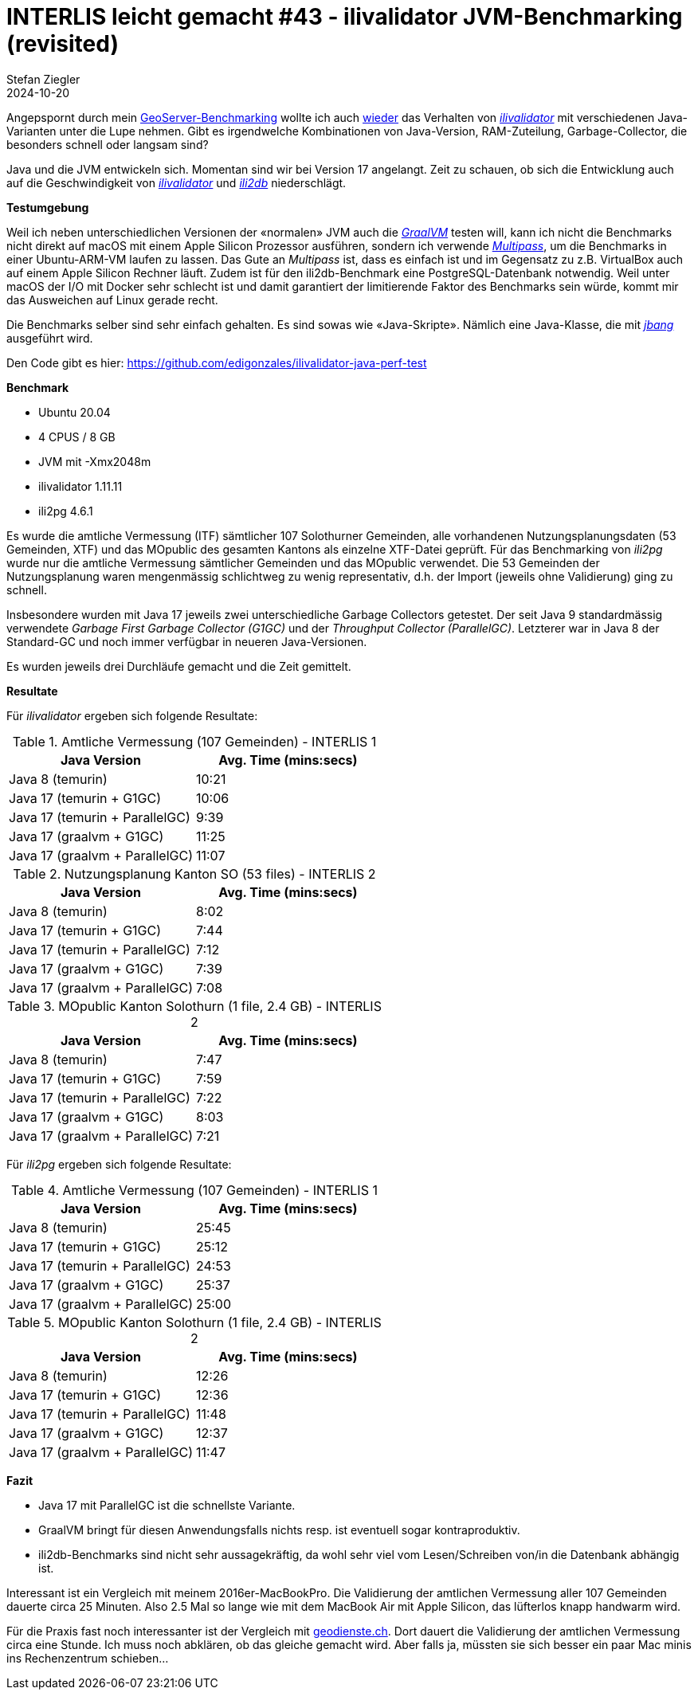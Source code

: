 = INTERLIS leicht gemacht #43 - ilivalidator JVM-Benchmarking (revisited)
Stefan Ziegler
2024-10-20
:jbake-type: post
:jbake-status: published
:jbake-tags: INTERLIS,Java,ilivalidator,JVM,GraalVM,OpenJDK
:idprefix:

Angepspornt durch mein https://blog.sogeo.services/blog/2024/10/15/geoserver_on_steroids.html[GeoServer-Benchmarking] wollte ich auch https://blog.sogeo.services/blog/2021/11/28/interlis-leicht-gemacht-number-27.html[wieder] das Verhalten von https://github.com/claeis/ilivalidator[_ilivalidator_]  mit verschiedenen Java-Varianten unter die Lupe nehmen. Gibt es irgendwelche Kombinationen von Java-Version, RAM-Zuteilung, Garbage-Collector, die besonders schnell oder langsam sind?




Java und die JVM entwickeln sich. Momentan sind wir bei Version 17 angelangt. Zeit zu schauen, ob sich die Entwicklung auch auf die Geschwindigkeit von https://github.com/claeis/ilivalidator[_ilivalidator_] und https://github.com/claeis/ili2db[_ili2db_] niederschlägt.

**Testumgebung**

Weil ich neben unterschiedlichen Versionen der &laquo;normalen&raquo; JVM auch die https://www.graalvm.org/java/[_GraalVM_] testen will, kann ich nicht die Benchmarks nicht direkt auf macOS mit einem Apple Silicon Prozessor ausführen, sondern ich verwende https://multipass.run/[_Multipass_], um die Benchmarks in einer Ubuntu-ARM-VM laufen zu lassen. Das Gute an _Multipass_ ist, dass es einfach ist und im Gegensatz zu z.B. VirtualBox auch auf einem Apple Silicon Rechner läuft. Zudem ist für den ili2db-Benchmark eine PostgreSQL-Datenbank notwendig. Weil unter macOS der I/O mit Docker sehr schlecht ist und damit garantiert der limitierende Faktor des Benchmarks sein würde, kommt mir das Ausweichen auf Linux gerade recht.

Die Benchmarks selber sind sehr einfach gehalten. Es sind sowas wie &laquo;Java-Skripte&raquo;. Nämlich eine Java-Klasse, die mit https://www.jbang.dev/[_jbang_] ausgeführt wird.

Den Code gibt es hier: https://github.com/edigonzales/ilivalidator-java-perf-test

**Benchmark**

- Ubuntu 20.04
- 4 CPUS / 8 GB 
- JVM mit -Xmx2048m
- ilivalidator 1.11.11
- ili2pg 4.6.1

Es wurde die amtliche Vermessung (ITF) sämtlicher 107 Solothurner Gemeinden, alle vorhandenen Nutzungsplanungsdaten (53 Gemeinden, XTF) und das MOpublic des gesamten Kantons als einzelne XTF-Datei geprüft. Für das Benchmarking von _ili2pg_ wurde nur die amtliche Vermessung sämtlicher Gemeinden und das MOpublic verwendet. Die 53 Gemeinden der Nutzungsplanung waren mengenmässig schlichtweg zu wenig representativ, d.h. der Import (jeweils ohne Validierung) ging zu schnell.

Insbesondere wurden mit Java 17 jeweils zwei unterschiedliche Garbage Collectors getestet. Der seit Java 9 standardmässig verwendete _Garbage First Garbage Collector (G1GC)_ und der _Throughput Collector (ParallelGC)_. Letzterer war in Java 8 der Standard-GC und noch immer verfügbar in neueren Java-Versionen.

Es wurden jeweils drei Durchläufe gemacht und die Zeit gemittelt.

**Resultate**

Für _ilivalidator_ ergeben sich folgende Resultate:

.Amtliche Vermessung (107 Gemeinden) - INTERLIS 1
[cols="1,1"]
|===
|Java Version |Avg. Time (mins:secs)

|Java 8 (temurin)
|10:21
|Java 17 (temurin + G1GC)
|10:06
|Java 17 (temurin + ParallelGC)
|9:39
|Java 17 (graalvm + G1GC)
|11:25
|Java 17 (graalvm + ParallelGC)
|11:07
|===

.Nutzungsplanung Kanton SO (53 files) - INTERLIS 2
[cols="1,1"]
|===
|Java Version |Avg. Time (mins:secs)

|Java 8 (temurin)
|8:02
|Java 17 (temurin + G1GC)
|7:44
|Java 17 (temurin + ParallelGC)
|7:12
|Java 17 (graalvm + G1GC)
|7:39
|Java 17 (graalvm + ParallelGC)
|7:08
|===

.MOpublic Kanton Solothurn (1 file, 2.4 GB) - INTERLIS 2
[cols="1,1"]
|===
|Java Version |Avg. Time (mins:secs)

|Java 8 (temurin)
|7:47
|Java 17 (temurin + G1GC)
|7:59
|Java 17 (temurin + ParallelGC)
|7:22
|Java 17 (graalvm + G1GC)
|8:03
|Java 17 (graalvm + ParallelGC)
|7:21
|===

Für _ili2pg_ ergeben sich folgende Resultate:

.Amtliche Vermessung (107 Gemeinden) - INTERLIS 1
[cols="1,1"]
|===
|Java Version |Avg. Time (mins:secs)

|Java 8 (temurin)
|25:45
|Java 17 (temurin + G1GC)
|25:12
|Java 17 (temurin + ParallelGC)
|24:53
|Java 17 (graalvm + G1GC)
|25:37
|Java 17 (graalvm + ParallelGC)
|25:00
|===

.MOpublic Kanton Solothurn (1 file, 2.4 GB) - INTERLIS 2
[cols="1,1"]
|===
|Java Version |Avg. Time (mins:secs)

|Java 8 (temurin)
|12:26
|Java 17 (temurin + G1GC)
|12:36
|Java 17 (temurin + ParallelGC)
|11:48
|Java 17 (graalvm + G1GC)
|12:37
|Java 17 (graalvm + ParallelGC)
|11:47
|===

**Fazit**

- Java 17 mit ParallelGC ist die schnellste Variante.
- GraalVM bringt für diesen Anwendungsfalls nichts resp. ist eventuell sogar kontraproduktiv.
- ili2db-Benchmarks sind nicht sehr aussagekräftig, da wohl sehr viel vom Lesen/Schreiben von/in die Datenbank abhängig ist.

Interessant ist ein Vergleich mit meinem 2016er-MacBookPro. Die Validierung der amtlichen Vermessung aller 107 Gemeinden dauerte circa 25 Minuten. Also 2.5 Mal so lange wie mit dem MacBook Air mit Apple Silicon, das lüfterlos knapp handwarm wird.

Für die Praxis fast noch interessanter ist der Vergleich mit https://geodienste.ch[geodienste.ch]. Dort dauert die Validierung der amtlichen Vermessung circa eine Stunde. Ich muss noch abklären, ob das gleiche gemacht wird. Aber falls ja, müssten sie sich besser ein paar Mac minis ins Rechenzentrum schieben...
